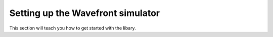 .. _settingup:

Setting up the Wavefront simulator
==================================

This section will teach you how to get started with the libary. 

